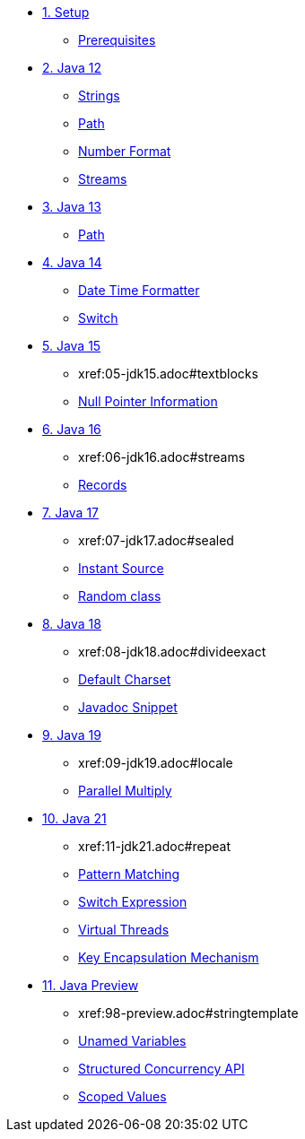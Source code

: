 * xref:01-setup.adoc[1. Setup]
** xref:01-setup.adoc#prerequisite[Prerequisites]

* xref:02-jdk12.adoc[2. Java 12]
** xref:02-jdk12.adoc#strings[Strings]
** xref:02-jdk12.adoc#path[Path]
** xref:02-jdk12.adoc#number[Number Format]
** xref:02-jdk12.adoc#streams[Streams]

* xref:03-jdk13.adoc[3. Java 13]
** xref:03-jdk13.adoc#path[Path]

* xref:04-jdk14.adoc[4. Java 14]
** xref:04-jdk14.adoc#datetime[Date Time Formatter]
** xref:04-jdk14.adoc#switch[Switch]

* xref:05-jdk15.adoc[5. Java 15]
** xref:05-jdk15.adoc#textblocks
[Text Blocks]
** xref:05-jdk15.adoc#null[Null Pointer Information]

* xref:06-jdk16.adoc[6. Java 16]
** xref:06-jdk16.adoc#streams
[Streams List shortcut]
** xref:06-jdk16.adoc#records[Records]

* xref:07-jdk17.adoc[7. Java 17]
** xref:07-jdk17.adoc#sealed
[Sealed Classes]
** xref:07-jdk17.adoc#instantsource[Instant Source]
** xref:07-jdk17.adoc#random[Random class]

* xref:08-jdk18.adoc[8. Java 18]
** xref:08-jdk18.adoc#divideexact
[Divide Exact]
** xref:08-jdk18.adoc#defaultcharset[Default Charset]
** xref:08-jdk18.adoc#javadoc[Javadoc Snippet]

* xref:09-jdk19.adoc[9. Java 19]
** xref:09-jdk19.adoc#locale
[Locale Creation]
** xref:09-jdk19.adoc#parallelm[Parallel Multiply]

* xref:11-jdk21.adoc[10. Java 21]
** xref:11-jdk21.adoc#repeat
[StringBuilder Repeat]
** xref:11-jdk21.adoc#patternmatching[Pattern Matching]
** xref:11-jdk21.adoc#switch[Switch Expression]
** xref:11-jdk21.adoc#virtualthreads[Virtual Threads]
** xref:11-jdk21.adoc#kem[Key Encapsulation Mechanism]

* xref:98-preview.adoc[11. Java Preview]
** xref:98-preview.adoc#stringtemplate
[String Template]
** xref:98-preview#unnamedvars[Unamed Variables]
** xref:98-preview#structuredconcurrency[Structured Concurrency API]
** xref:98-preview#scoped[Scoped Values]